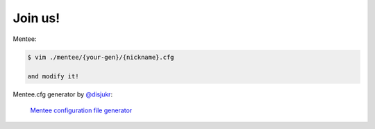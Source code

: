Join us!
--------

Mentee:

.. code-block:: console

    $ vim ./mentee/{your-gen}/{nickname}.cfg

    and modify it!

Mentee.cfg generator by `@disjukr`_:

.. _@disjukr: http://twitter.com/disjukr

    `Mentee configuration file generator`_
    
.. _Mentee configuration file generator: https://software-maestro.github.io/Members/util/gencfg.html
